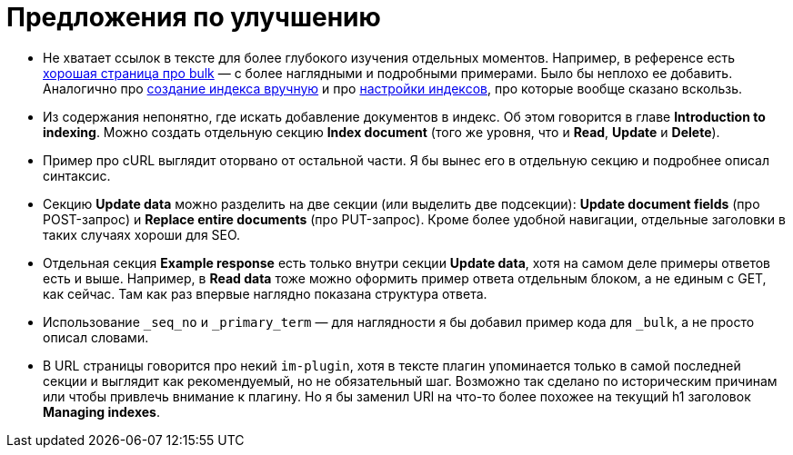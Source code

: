 = Предложения по улучшению

* Не хватает ссылок в тексте для более глубокого изучения отдельных моментов.
Например, в референсе есть https://docs.opensearch.org/docs/latest/api-reference/document-apis/bulk/#example-request[хорошая страница про bulk] — с более наглядными и подробными примерами.
Было бы неплохо ее добавить.
Аналогично про https://docs.opensearch.org/docs/latest/api-reference/index-apis/create-index[создание индекса вручную] и про https://docs.opensearch.org/docs/latest/install-and-configure/configuring-opensearch/index-settings/[настройки индексов], про которые вообще сказано вскользь.
* Из содержания непонятно, где искать добавление документов в индекс.
Об этом говорится в главе *Introduction to indexing*.
Можно создать отдельную секцию *Index document* (того же уровня, что и *Read*, *Update* и *Delete*).
* Пример про cURL выглядит оторвано от остальной части.
Я бы вынес его в отдельную секцию и подробнее описал синтаксис.
* Секцию *Update data* можно разделить на две секции (или выделить две подсекции): *Update document fields* (про POST-запрос) и *Replace entire documents* (про PUT-запрос). Кроме более удобной навигации, отдельные заголовки в таких случаях хороши для SEO.
* Отдельная секция *Example response* есть только внутри секции *Update data*, хотя на самом деле примеры ответов есть и выше.
Например, в *Read data* тоже можно оформить пример ответа отдельным блоком, а не единым с GET, как сейчас.
Там как раз впервые наглядно показана структура ответа.
* Использование `_seq_no` и `_primary_term` — для наглядности я бы добавил пример кода для `_bulk`, а не просто описал словами.
* В URL страницы говорится про некий `im-plugin`, хотя в тексте плагин упоминается только в самой последней секции и выглядит как рекомендуемый, но не обязательный шаг. Возможно так сделано по историческим причинам или чтобы привлечь внимание к плагину. Но я бы заменил URl на что-то более похожее на текущий h1 заголовок *Managing indexes*.